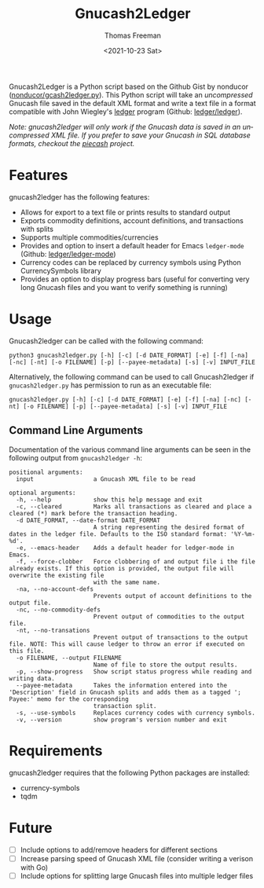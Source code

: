 #+options: ':nil *:t -:t ::t <:t H:3 \n:nil ^:t arch:headline
#+options: author:t broken-links:nil c:nil creator:nil
#+options: d:(not "LOGBOOK") date:t e:t email:nil f:t inline:t num:nil
#+options: p:nil pri:nil prop:nil stat:t tags:t tasks:t tex:t
#+options: timestamp:t title:t toc:t todo:t |:t
#+title: Gnucash2Ledger
#+date: <2021-10-23 Sat>
#+author: Thomas Freeman
#+language: en
#+select_tags: export
#+exclude_tags: noexport
#+creator: Emacs 26.3 (Org mode 9.4.6)


Gnucash2Ledger is a Python script based on the Github Gist by nonducor ([[https://gist.github.com/nonducor/ddc97e787810d52d067206a592a35ea7][nonducor/gcash2ledger.py]]). This Python script will take an /uncompressed/ Gnucash file saved in the default XML format and write a text file in a format compatible with John Wiegley's [[https://www.ledger-cli.org/][ledger]] program (Github: [[https://github.com/ledger/ledger][ledger/ledger]]).

#+begin_src plantuml :exports results :file diagram.png
@startuml
digraph a {

".gnucash File (XML)" [shape=note]
Gnucash2Ledger [shape=ellipse]
"Ledger File (.txt or .dat)" [shape=note]

".gnucash File (XML)" -> Gnucash2Ledger

Gnucash2Ledger -> "Ledger File (.txt or .dat)"

}
@enduml
#+end_src

[[file:./diagram.png]]

/Note: gnucash2ledger will only work if the Gnucash data is saved in an uncompressed XML file. If you prefer to save your Gnucash in SQL database formats, checkout the [[https://github.com/sdementen/piecash][piecash]] project./

* Features
gnucash2ledger has the following features:
- Allows for export to a text file or prints results to standard output
- Exports commodity definitions, account definitions, and transactions with splits
- Supports multiple commodities/currencies
- Provides and option to insert a default header for Emacs ~ledger-mode~ (Github: [[https://github.com/ledger/ledger-mode][ledger/ledger-mode]])
- Currency codes can be replaced by currency symbols using Python CurrencySymbols library
- Provides an option to display progress bars (useful for converting very long Gnucash files and you want to verify something is running)
* Usage
Gnucash2ledger can be called with the following command:
#+begin_example
python3 gnucash2ledger.py [-h] [-c] [-d DATE_FORMAT] [-e] [-f] [-na] [-nc] [-nt] [-o FILENAME] [-p] [--payee-metadata] [-s] [-v] INPUT_FILE
#+end_example
Alternatively, the following command can be used to call Gnucash2ledger if ~gnucash2ledger.py~ has permission to run as an executable file:
#+begin_example
gnucash2ledger.py [-h] [-c] [-d DATE_FORMAT] [-e] [-f] [-na] [-nc] [-nt] [-o FILENAME] [-p] [--payee-metadata] [-s] [-v] INPUT_FILE
#+end_example
** Command Line Arguments
Documentation of the various command line arguments can be seen in the following output from ~gnucash2ledger -h~:
#+begin_example
positional arguments:
  input                 a Gnucash XML file to be read

optional arguments:
  -h, --help            show this help message and exit
  -c, --cleared         Marks all transactions as cleared and place a cleared (*) mark before the transaction heading.
  -d DATE_FORMAT, --date-format DATE_FORMAT
                        A string representing the desired format of dates in the ledger file. Defaults to the ISO standard format: '%Y-%m-%d'.
  -e, --emacs-header    Adds a default header for ledger-mode in Emacs.
  -f, --force-clobber   Force clobbering of and output file i the file already exists. If this option is provided, the output file will overwrite the existing file
                        with the same name.
  -na, --no-account-defs
                        Prevents output of account definitions to the output file.
  -nc, --no-commodity-defs
                        Prevent output of commodities to the output file.
  -nt, --no-transations
                        Prevent output of transactions to the output file. NOTE: This will cause ledger to throw an error if executed on this file.
  -o FILENAME, --output FILENAME
                        Name of file to store the output results.
  -p, --show-progress   Show script status progress while reading and writing data.
  --payee-metadata      Takes the information entered into the 'Description' field in Gnucash splits and adds them as a tagged '; Payee:' memo for the corresponding
                        transaction split.
  -s, --use-symbols     Replaces currency codes with currency symbols.
  -v, --version         show program's version number and exit
  #+end_example
* Requirements
gnucash2ledger requires that the following Python packages are installed:
- currency-symbols
- tqdm
* Future
- [ ] Include options to add/remove headers for different sections
- [ ] Increase parsing speed of Gnucash XML file (consider writing a verison with Go)
- [ ] Include options for splitting large Gnucash files into multiple ledger files
